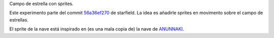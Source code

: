 Campo de estrella con sprites.

Este experimento parte del commit `56a36ef270
<https://github.com/patxoca/cpct_pruebas/tree/56a36ef270a5f91c77ffad470d81151044aee303>`_
de starfield. La idea es añadirle sprites en movimento sobre el campo
de estrellas.

El sprite de la nave está inspirado en (es una mala copia de) la nave
de `ANUNNAKI <http://8bitsdepoder.blogspot.com.es/2016/03/anunnaki-nuevo-videojuego-realizado-con.html>`_.
